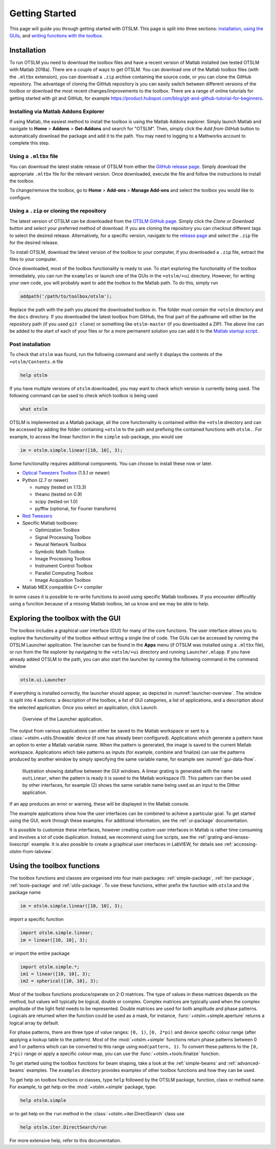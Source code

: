 
.. _getting-started:

###############
Getting Started
###############

This page will guide you through getting started with OTSLM. This page
is split into three sections: `installation <#installation>`__, `using
the GUIs <#exploring-the-toolbox-with-the-gui>`__, and `writing
functions with the toolbox <#using-the-toolbox-functions>`__.

Installation
============

To run OTSLM you need to download the toolbox files and have a
recent version of Matlab installed (we tested OTSLM with Matlab 2018a).
There are a couple of ways to get OTSLM.  You can download one of the
Matlab toolbox files (with the ``.mltbx`` extension), you can download
a ``.zip`` archive containing the source code,
or you can clone the GitHub repository.
The advantage of cloning the GitHub repository is you can easily switch
between different versions of the toolbox or download the most recent
changes/improvements to the toolbox.
There are a range of online tutorials for getting started with
git and GitHub, for example
https://product.hubspot.com/blog/git-and-github-tutorial-for-beginners.

Installing via Matlab Addons Explorer
-------------------------------------

If using Matlab, the easiest method to install the toolbox is using
the Matlab Addons explorer.
Simply launch Matlab and navigate to **Home** > **Addons** > **Get-Addons**
and search for
"OTSLM".  Then, simply click the
*Add from GitHub* button to automatically download the package and
add it to the path.
You may need to logging to a Mathworks account to complete this step.

Using a ``.mltbx`` file
-----------------------

You can download the latest stable release of OTSLM from either the
`GitHub release page <https://github.com/ilent2/otslm/releases>`__.
Simply download the appropriate ``.mltbx`` file for the relevant version.
Once downloaded, execute the file and follow the instructions to install
the toolbox.

To change/remove the toolbox, go to **Home** > **Add-ons**
> **Manage Add-ons** and select the toolbox you would like to configure.

Using a ``.zip`` or cloning the repository
------------------------------------------

The latest version of OTSLM can be downloaded from the
`OTSLM GitHub page <https://github.com/ilent2/otslm>`__.
Simply click the *Clone or Download* button and select your
preferred method of download.
If you are cloning the repository you can checkout different
tags to select the desired release.
Alternatively, for a specific version, navigate to the
`release page <https://github.com/ilent2/otslm/releases>`__
and select the ``.zip`` file for the desired release.

To install OTSLM, download the latest version of the toolbox to your
computer, if you downloaded a ``.zip`` file, extract the files to
your computer.

Once downloaded, most of the toolbox functionality is ready to use. To
start exploring the functionality of the toolbox immediately, you can
run the ``examples`` or launch one of the GUIs in the ``+otslm/+ui``
directory. However, for writing your own code, you will probably want to
add the toolbox to the Matlab path. To do this, simply run

.. code:: matlab

    addpath('/path/to/toolbox/otslm');

Replace the path with the path you placed the downloaded toolbox in. The
folder must contain the ``+otslm`` directory and the ``docs`` directory.
If you downloaded the latest toolbox from GitHub, the final part of the
pathname will either be the repository path (if you used ``git clone``)
or something like ``otslm-master`` (if you downloaded a ZIP). The above
line can be added to the start of each of your files or for a more
permanent solution you can add it to the `Matlab startup
script <https://au.mathworks.com/help/matlab/ref/startup.html>`__.

Post installation
-----------------

To check that ``otslm`` was found, run the following command and verify
it displays the contents of the ``+otslm/Contents.m`` file

.. code:: matlab

    help otslm

If you have multiple versions of ``otslm`` downloaded, you may want to
check which version is currently being used.
The following command can be used to check which toolbox
is being used

.. code:: matlab

    what otslm

OTSLM is implemented as a Matlab package, all the core functionality is
contained within the ``+otslm`` directory and can be accessed by adding
the folder containing ``+otslm`` to the path and prefixing the contained
functions with ``otslm.``.
For example, to access the linear function in
the ``simple`` sub-package, you would use

.. code:: matlab

    im = otslm.simple.linear([10, 10], 3);

Some functionality requires additional components. You can choose to
install these now or later.

-  `Optical Tweezers Toolbox <https://github.com/ilent2/ott>`__ (1.5.1
   or newer)
-  Python (2.7 or newer)

   -  numpy (tested on 1.13.3)
   -  theano (tested on 0.9)
   -  scipy (tested on 1.0)
   -  pyfftw (optional, for Fourier transform)

-  `Red Tweezers <https://doi.org/10.1016/j.cpc.2013.08.008>`__
-  Specific Matlab toolboxes:

   -  Optimization Toolbox
   -  Signal Processing Toolbox
   -  Neural Network Toolbox
   -  Symbolic Math Toolbox
   -  Image Processing Toolbox
   -  Instrument Control Toolbox
   -  Parallel Computing Toolbox
   -  Image Acquisition Toolbox

-  Matlab MEX compatible C++ compiler

In some cases it is possible to re-write functions to avoid using
specific Matlab toolboxes. If you encounter difficultly using a function
because of a missing Matlab toolbox, let us know and we may be able to
help.

Exploring the toolbox with the GUI
==================================

The toolbox includes a graphical user interface (GUI) for many of the
core functions. The user interface allows you to explore the
functionality of the toolbox without writing a single line of code.
The GUIs can be accessed by running the OTSLM Launcher application.
The launcher can be found in the **Apps** menu (if OTSLM was installed
using a ``.mltbx`` file), or run from the file explorer by navigating
to the ``+otslm/+ui`` directory and running ``Launcher.mlapp``.
If you have already added OTSLM to the path, you can also start the
launcher by running the following command in the command window

.. code:: matlab

    otslm.ui.Launcher

If everything is installed correctly, the launcher should appear,
as depicted in :numref:`launcher-overview`.
The window is split into 4 sections: a description of the toolbox, a
list of GUI categories, a list of applications, and a description about
the selected application. Once you select an application, click Launch.

.. _launcher-overview:
.. figure:: images/gettingStarted/gui_launcher.png
   :alt: Launcher

   Overview of the Launcher application.

The output from various applications can either be saved to the Matlab
workspace or sent to a :class:`+otslm.+utils.Showable` device
(if one has already been configured).
Applications which generate a pattern have an option to enter a Matlab
variable name. When the pattern is generated, the image is saved to the
current Matlab workspace. Applications which take patterns as inputs (for
example, combine and finalize) can use the patterns produced by another
window by simply specifying the same variable name, for example
see :numref:`gui-data-flow`.

.. _gui-data-flow:
.. figure:: images/gettingStarted/gui_dataflow.png
   :alt: Dataflow in GUI

   Illustration showing dataflow between the GUI windows.
   A linear grating is generated with the name ``outLinear``,
   when the pattern is ready it is saved to the Matlab workspace (1).
   This pattern can then be used by other interfaces, for example
   (2) shows the same variable name being used as an input to the
   Dither application.

If an app produces an error or warning, these will be displayed in the
Matlab console.

The example applications show how the user interfaces can be combined to
achieve a particular goal. To get started using the GUI, work through
these examples. For additional information, see the
:ref:`ui-package` documentation.

It is possible to customize these interfaces, however creating custom
user interfaces in Matlab is rather time consuming and involves a lot of
code duplication. Instead, we recommend using live scripts, see the
:ref:`grating-and-lenses-livescript` example. It is also
possible to create a graphical user interfaces in LabVIEW,
for details see :ref:`accessing-otslm-from-labview`.

Using the toolbox functions
===========================

The toolbox functions and classes are organised into four main packages:
:ref:`simple-package`, :ref:`iter-package`, :ref:`tools-package`
and :ref:`utils-package`. To use these functions, either prefix the function
with ``otslm`` and the package name

.. code:: matlab

    im = otslm.simple.linear([10, 10], 3);

import a specific function

.. code:: matlab

    import otslm.simple.linear;
    im = linear([10, 10], 3);

or import the entire package

.. code:: matlab

    import otslm.simple.*;
    im1 = linear([10, 10], 3);
    im2 = spherical([10, 10], 3);

Most of the toolbox functions produce/operate on 2-D matrices. The type
of values in these matrices depends on the method, but values will
typically be logical, double or complex. Complex matrices are typically
used when the complex amplitude of the light field needs to be
represented. Double matrices are used for both amplitude and phase
patterns. Logicals are returned when the function could be used as a
mask, for instance, :func:`+otslm.+simple.aperture` returns a
logical array by default.

For phase patterns, there are three type of value ranges: ``[0, 1)``,
``[0, 2*pi)`` and device specific colour range (after applying a lookup
table to the pattern). Most of the :mod:`+otslm.+simple` functions return
phase patterns between 0 and 1 or patterns which can be converted to
this range using ``mod(pattern, 1)``. To convert these patterns to the
``[0, 2*pi)`` range or apply a specific colour-map, you can use the
:func:`+otslm.+tools.finalize` function.

To get started using the toolbox functions for beam shaping, take a look
at the :ref:`simple-beams` and :ref:`advanced-beams` examples.
The ``examples`` directory provides examples of other toolbox
functions and how they can be used.

To get help on toolbox functions or classes, type ``help`` followed by
the OTSLM package, function, class or method name. For example, to get help
on the :mod:`+otslm.+simple` package, type:

.. code:: matlab

    help otslm.simple

or to get help on the ``run`` method in the :class:`+otslm.+iter.DirectSearch`
class use

.. code:: matlab

    help otslm.iter.DirectSearch/run

For more extensive help, refer to this documentation.

